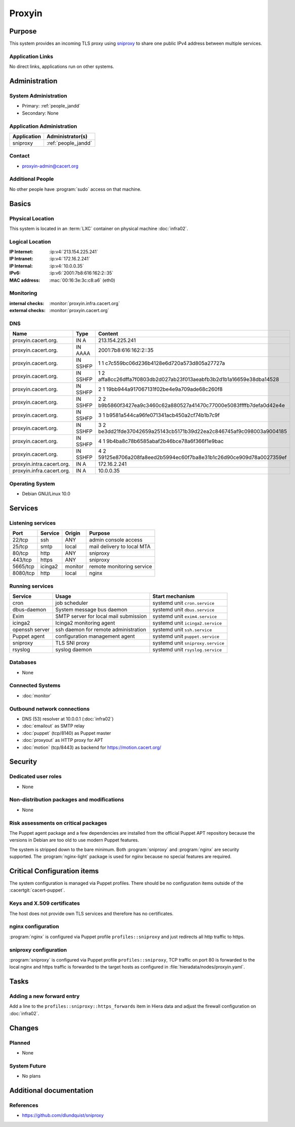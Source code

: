 .. index::
   single: Systems; Proxyin

=======
Proxyin
=======

Purpose
=======

This system provides an incoming TLS proxy using `sniproxy`_ to share one
public IPv4 address between multiple services.

.. _sniproxy: https://github.com/dlundquist/sniproxy

Application Links
-----------------

No direct links, applications run on other systems.

Administration
==============

System Administration
---------------------

* Primary: :ref:`people_jandd`
* Secondary: None

Application Administration
--------------------------

+-------------+---------------------+
| Application | Administrator(s)    |
+=============+=====================+
| sniproxy    | :ref:`people_jandd` |
+-------------+---------------------+

Contact
-------

* proxyin-admin@cacert.org

Additional People
-----------------

No other people have :program:`sudo` access on that machine.

Basics
======

Physical Location
-----------------

This system is located in an :term:`LXC` container on physical machine
:doc:`infra02`.

Logical Location
----------------

:IP Internet: :ip:v4:`213.154.225.241`
:IP Intranet: :ip:v4:`172.16.2.241`
:IP Internal: :ip:v4:`10.0.0.35`
:IPv6:        :ip:v6:`2001:7b8:616:162:2::35`
:MAC address: :mac:`00:16:3e:3c:c8:a6` (eth0)

.. seealso::

   See :doc:`../network`

.. index::
   single: Monitoring; Proxyin

Monitoring
----------

:internal checks: :monitor:`proxyin.infra.cacert.org`
:external checks: :monitor:`proxyin.cacert.org`

DNS
---

.. index::
   single: DNS records; Proxyin

========================= ======== =====================================================================
Name                      Type     Content
========================= ======== =====================================================================
proxyin.cacert.org.       IN A     213.154.225.241
proxyin.cacert.org.       IN AAAA  2001:7b8:616:162:2::35
proxyin.cacert.org.       IN SSHFP 1 1 c7c559bc06d236b4128e6d720a573d805a27727a
proxyin.cacert.org.       IN SSHFP 1 2 affa8cc26dffa7f0803db2d027ab23f013aeabfb3b2d1b1a16659e38dba14528
proxyin.cacert.org.       IN SSHFP 2 1 19bb944a917067131f02be4e9a709ade68c260f8
proxyin.cacert.org.       IN SSHFP 2 2 b9b5860f3427ea9c3460c62a880527a41470c77000e5083ffffb7defa0d42e4e
proxyin.cacert.org.       IN SSHFP 3 1 b9581a544ca96fe071341acb450a2cf74b1b7c9f
proxyin.cacert.org.       IN SSHFP 3 2 be3dd21fde37042659a25143cb5171b39d22ea2c846745af9c098003a9004185
proxyin.cacert.org.       IN SSHFP 4 1 9b4ba8c78b6585abaf2b46bce78a6f366f1e9bac
proxyin.cacert.org.       IN SSHFP 4 2 59125e8706a208fa8eed2b5994ec60f7ba8e31b1c26d90ce909d78a0027359ef
proxyin.intra.cacert.org. IN A     172.16.2.241
proxyin.infra.cacert.org. IN A     10.0.0.35
========================= ======== =====================================================================

.. seealso::

   See :wiki:`SystemAdministration/Procedures/DNSChanges`

Operating System
----------------

.. index::
   single: Debian GNU/Linux; Buster
   single: Debian GNU/Linux; 10.0

* Debian GNU/Linux 10.0

Services
========

Listening services
------------------

+----------+---------+---------+----------------------------+
| Port     | Service | Origin  | Purpose                    |
+==========+=========+=========+============================+
| 22/tcp   | ssh     | ANY     | admin console access       |
+----------+---------+---------+----------------------------+
| 25/tcp   | smtp    | local   | mail delivery to local MTA |
+----------+---------+---------+----------------------------+
| 80/tcp   | http    | ANY     | sniproxy                   |
+----------+---------+---------+----------------------------+
| 443/tcp  | https   | ANY     | sniproxy                   |
+----------+---------+---------+----------------------------+
| 5665/tcp | icinga2 | monitor | remote monitoring service  |
+----------+---------+---------+----------------------------+
| 8080/tcp | http    | local   | nginx                      |
+----------+---------+---------+----------------------------+

Running services
----------------

.. index::
   single: cron
   single: dbus
   single: exim4
   single: icinga2
   single: nginx
   single: openssh
   single: puppet
   single: rsyslog
   single: sniproxy

+----------------+--------------------------+-----------------------------------+
| Service        | Usage                    | Start mechanism                   |
+================+==========================+===================================+
| cron           | job scheduler            | systemd unit ``cron.service``     |
+----------------+--------------------------+-----------------------------------+
| dbus-daemon    | System message bus       | systemd unit ``dbus.service``     |
|                | daemon                   |                                   |
+----------------+--------------------------+-----------------------------------+
| Exim           | SMTP server for          | systemd unit ``exim4.service``    |
|                | local mail submission    |                                   |
+----------------+--------------------------+-----------------------------------+
| icinga2        | Icinga2 monitoring agent | systemd unit ``icinga2.service``  |
+----------------+--------------------------+-----------------------------------+
| openssh server | ssh daemon for           | systemd unit ``ssh.service``      |
|                | remote administration    |                                   |
+----------------+--------------------------+-----------------------------------+
| Puppet agent   | configuration            | systemd unit ``puppet.service``   |
|                | management agent         |                                   |
+----------------+--------------------------+-----------------------------------+
| sniproxy       | TLS SNI proxy            | systemd unit ``sniproxy.service`` |
+----------------+--------------------------+-----------------------------------+
| rsyslog        | syslog daemon            | systemd unit ``rsyslog.service``  |
+----------------+--------------------------+-----------------------------------+

Databases
---------

* None

Connected Systems
-----------------

* :doc:`monitor`

Outbound network connections
----------------------------

* DNS (53) resolver at 10.0.0.1 (:doc:`infra02`)
* :doc:`emailout` as SMTP relay
* :doc:`puppet` (tcp/8140) as Puppet master
* :doc:`proxyout` as HTTP proxy for APT
* :doc:`motion` (tcp/8443) as backend for https://motion.cacert.org/

Security
========

.. sshkeys::
   :RSA:     SHA256:r/qMwm3/p/CAPbLQJ6sj8BOuq/s7LRsaFmWeONuhRSg MD5:9d:ab:4f:2d:48:81:a1:86:68:99:8a:49:d5:01:07:6f
   :DSA:     SHA256:ubWGDzQn6pw0YMYqiAUnpBRwx3AA5Qg///t976DULk4 MD5:2c:33:c7:bd:f2:6b:1a:03:ea:cd:c3:da:d8:a7:fa:c2
   :ECDSA:   SHA256:vj3SH943BCZZolFDy1Fxs50i6iyEZ0WvnAmAA6kAQYU MD5:7d:ac:f4:ce:fb:4f:17:72:4d:5a:c4:b4:08:5d:8b:7c
   :ED25519: SHA256:WRJehwaiCPqO7StZlOxg97qOMbHCbZDOkJ14oAJzWe8 MD5:14:6d:9e:24:de:97:f7:96:bc:cd:45:28:1b:b5:52:7e

Dedicated user roles
--------------------

* None

Non-distribution packages and modifications
-------------------------------------------

* None

Risk assessments on critical packages
-------------------------------------

The Puppet agent package and a few dependencies are installed from the official
Puppet APT repository because the versions in Debian are too old to use modern
Puppet features.

The system is stripped down to the bare minimum. Both :program:`sniproxy` and
:program:`nginx` are security supported. The :program:`nginx-light` package is
used for `nginx` because no special features are required.

Critical Configuration items
============================

The system configuration is managed via Puppet profiles. There should be no
configuration items outside of the :cacertgit:`cacert-puppet`.

Keys and X.509 certificates
---------------------------

The host does not provide own TLS services and therefore has no certificates.

nginx configuration
-------------------

:program:`nginx` is configured via Puppet profile ``profiles::sniproxy`` and
just redirects all http traffic to https.

sniproxy configuration
----------------------

:program:`sniproxy` is configured via Puppet profile ``profiles::sniproxy``,
TCP traffic on port 80 is forwarded to the local nginx and https traffic is
forwarded to the target hosts as configured in
:file:`hieradata/nodes/proxyin.yaml`.

Tasks
=====

Adding a new forward entry
--------------------------

Add a line to the ``profiles::sniproxy::https_forwards`` item in Hiera data and
adjust the firewall configuration on :doc:`infra02`.

Changes
=======

Planned
-------

* None

System Future
-------------

* No plans

Additional documentation
========================

.. seealso::

   * :wiki:`Exim4Configuration`

References
----------

* https://github.com/dlundquist/sniproxy
